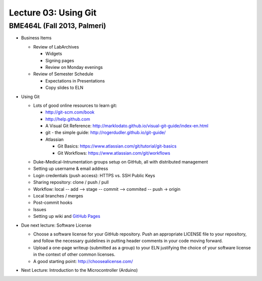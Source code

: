 Lecture 03: Using Git
=====================

BME464L (Fall 2013, Palmeri)
----------------------------

* Business Items

  + Review of LabArchives

    - Widgets

    - Signing pages

    - Review on Monday evenings

  + Review of Semester Schedule

    - Expectations in Presentations

    - Copy slides to ELN

* Using Git

  + Lots of good online resources to learn git:

    - http://git-scm.com/book

    - http://help.github.com

    - A Visual Git Reference: http://marklodato.github.io/visual-git-guide/index-en.html

    - git - the simple guide: http://rogerdudler.github.io/git-guide/

    - Atlassian
      
      * Git Basics: https://www.atlassian.com/git/tutorial/git-basics

      * Git Workflows: https://www.atlassian.com/git/workflows

  * Duke-Medical-Intrumentation groups setup on GitHub, all with distributed management

  * Setting up username & email address

  * Login credentials (push access): HTTPS vs. SSH Public Keys

  * Sharing repository: clone / push / pull

  * Workflow: local -- add --> stage -- commit --> commited -- push -> origin

  * Local branches / merges

  * Post-commit hooks

  * Issues

  * Setting up wiki and `GitHub Pages <https://help.github.com/categories/20/articles>`_

* Due next lecture: Software License

  + Choose a software license for your GitHub repository.  Push an appropriate LICENSE file to your repository, and follow the necessary guidelines in putting header comments in your code moving forward.

  + Upload a one-page writeup (submitted as a group) to your ELN justifying the choice of your software license in the context of other common licenses.

  + A good starting point: http://choosealicense.com/

* Next Lecture: Introduction to the Microcontroller (Arduino)
